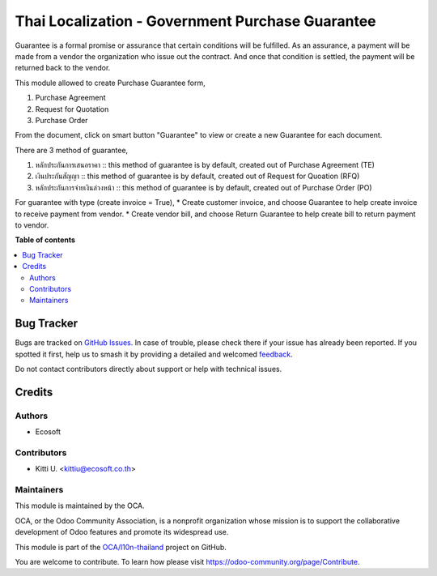 =================================================
Thai Localization - Government Purchase Guarantee
=================================================

.. 
   !!!!!!!!!!!!!!!!!!!!!!!!!!!!!!!!!!!!!!!!!!!!!!!!!!!!
   !! This file is generated by oca-gen-addon-readme !!
   !! changes will be overwritten.                   !!
   !!!!!!!!!!!!!!!!!!!!!!!!!!!!!!!!!!!!!!!!!!!!!!!!!!!!
   !! source digest: sha256:e158e64cc765b939c5d84e8776d33cbd79c8d14af836ccd284145454a357501b
   !!!!!!!!!!!!!!!!!!!!!!!!!!!!!!!!!!!!!!!!!!!!!!!!!!!!

.. |badge1| image:: https://img.shields.io/badge/maturity-Beta-yellow.png
    :target: https://odoo-community.org/page/development-status
    :alt: Beta
.. |badge2| image:: https://img.shields.io/badge/licence-AGPL--3-blue.png
    :target: http://www.gnu.org/licenses/agpl-3.0-standalone.html
    :alt: License: AGPL-3
.. |badge3| image:: https://img.shields.io/badge/github-OCA%2Fl10n--thailand-lightgray.png?logo=github
    :target: https://github.com/OCA/l10n-thailand/tree/15.0/l10n_th_gov_purchase_guarantee
    :alt: OCA/l10n-thailand
.. |badge4| image:: https://img.shields.io/badge/weblate-Translate%20me-F47D42.png
    :target: https://translation.odoo-community.org/projects/l10n-thailand-15-0/l10n-thailand-15-0-l10n_th_gov_purchase_guarantee
    :alt: Translate me on Weblate
.. |badge5| image:: https://img.shields.io/badge/runboat-Try%20me-875A7B.png
    :target: https://runboat.odoo-community.org/builds?repo=OCA/l10n-thailand&target_branch=15.0
    :alt: Try me on Runboat

|badge1| |badge2| |badge3| |badge4| |badge5|

Guarantee is a formal promise or assurance that certain conditions will be fulfilled.
As an assurance, a payment will be made from a vendor the organization who issue out the contract.
And once that condition is settled, the payment will be returned back to the vendor.

This module allowed to create Purchase Guarantee form,

1. Purchase Agreement
2. Request for Quotation
3. Purchase Order

From the document, click on smart button "Guarantee" to view or create a new Guarantee for each document.

There are 3 method of guarantee,

1. หลักประกันการเสนอราคา :: this method of guarantee is by default, created out of Purchase Agreement (TE)
2. เงินประกันสัญญา :: this method of guarantee is by default, created out of Request for Quoation (RFQ)
3. หลักประกันการจ่ายเงินล่วงหน้า :: this method of guarantee is by default, created out of Purchase Order (PO)

For guarantee with type (create invoice = True),
* Create customer invoice, and choose Guarantee to help create invoice to receive payment from vendor.
* Create vendor bill, and choose Return Guarantee to help create bill to return payment to vendor.

**Table of contents**

.. contents::
   :local:

Bug Tracker
===========

Bugs are tracked on `GitHub Issues <https://github.com/OCA/l10n-thailand/issues>`_.
In case of trouble, please check there if your issue has already been reported.
If you spotted it first, help us to smash it by providing a detailed and welcomed
`feedback <https://github.com/OCA/l10n-thailand/issues/new?body=module:%20l10n_th_gov_purchase_guarantee%0Aversion:%2015.0%0A%0A**Steps%20to%20reproduce**%0A-%20...%0A%0A**Current%20behavior**%0A%0A**Expected%20behavior**>`_.

Do not contact contributors directly about support or help with technical issues.

Credits
=======

Authors
~~~~~~~

* Ecosoft

Contributors
~~~~~~~~~~~~

* Kitti U. <kittiu@ecosoft.co.th>

Maintainers
~~~~~~~~~~~

This module is maintained by the OCA.

.. image:: https://odoo-community.org/logo.png
   :alt: Odoo Community Association
   :target: https://odoo-community.org

OCA, or the Odoo Community Association, is a nonprofit organization whose
mission is to support the collaborative development of Odoo features and
promote its widespread use.

This module is part of the `OCA/l10n-thailand <https://github.com/OCA/l10n-thailand/tree/15.0/l10n_th_gov_purchase_guarantee>`_ project on GitHub.

You are welcome to contribute. To learn how please visit https://odoo-community.org/page/Contribute.
